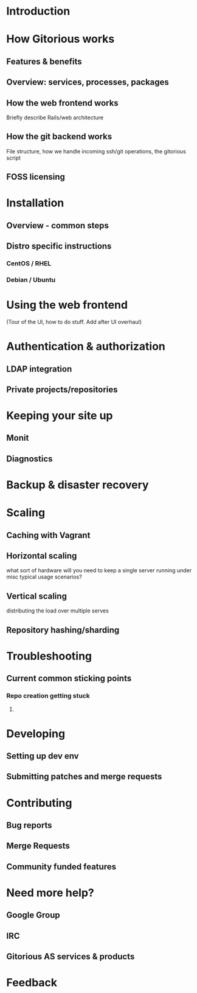 * Introduction
* How Gitorious works
** Features & benefits
** Overview: services, processes, packages
** How the web frontend works
   Briefly describe Rails/web architecture
** How the git backend works
File structure, how we handle incoming ssh/git operations, the gitorious script
** FOSS licensing
* Installation
** Overview - common steps
** Distro specific instructions
*** CentOS / RHEL
*** Debian / Ubuntu
* Using the web frontend
(Tour of the UI, how to do stuff. Add after UI overhaul)
* Authentication & authorization
** LDAP integration
** Private projects/repositories
* Keeping your site up
** Monit
** Diagnostics
* Backup & disaster recovery
* Scaling
** Caching with Vagrant
** Horizontal scaling 
   what sort of hardware will you need to keep a single server running
   under misc typical usage scenarios?
** Vertical scaling
   distributing the load over multiple serves
** Repository hashing/sharding
* Troubleshooting
** Current common sticking points
*** Repo creation getting stuck
**** 
* Developing
** Setting up dev env
** Submitting patches and merge requests
* Contributing
** Bug reports
** Merge Requests
** Community funded features
* Need more help? 
** Google Group
** IRC
** Gitorious AS services & products
* Feedback
